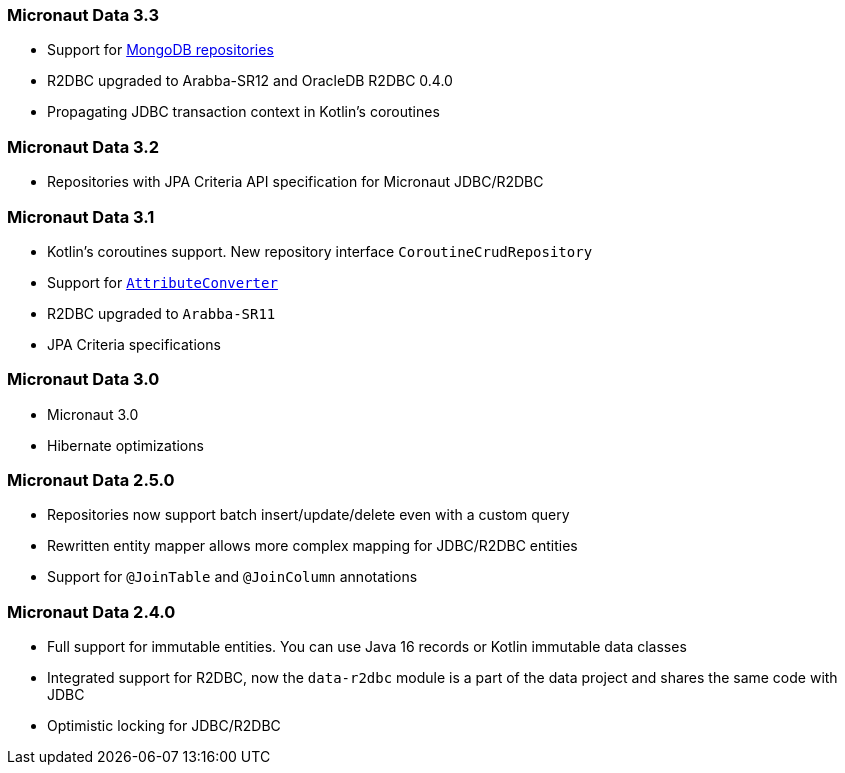 === Micronaut Data 3.3
- Support for <<mongo, MongoDB repositories>>
- R2DBC upgraded to Arabba-SR12 and OracleDB R2DBC 0.4.0
- Propagating JDBC transaction context in Kotlin's coroutines

=== Micronaut Data 3.2
- Repositories with JPA Criteria API specification for Micronaut JDBC/R2DBC

=== Micronaut Data 3.1
- Kotlin's coroutines support. New repository interface `CoroutineCrudRepository`
- Support for <<dbcAttributeConverter, `AttributeConverter`>>
- R2DBC upgraded to `Arabba-SR11`
- JPA Criteria specifications

=== Micronaut Data 3.0
- Micronaut 3.0
- Hibernate optimizations

=== Micronaut Data 2.5.0
- Repositories now support batch insert/update/delete even with a custom query
- Rewritten entity mapper allows more complex mapping for JDBC/R2DBC entities
- Support for `@JoinTable` and `@JoinColumn` annotations

=== Micronaut Data 2.4.0
- Full support for immutable entities. You can use Java 16 records or Kotlin immutable data classes
- Integrated support for R2DBC, now the `data-r2dbc` module is a part of the data project and shares the same code with JDBC
- Optimistic locking for JDBC/R2DBC


